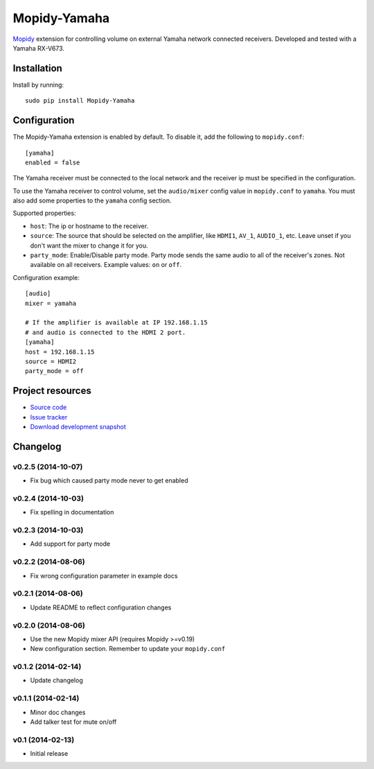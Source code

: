*************
Mopidy-Yamaha
*************

.. image:: https://img.shields.io/pypi/v/Mopidy-Yamaha.svg?style=flat
    :target: https://pypi.python.org/pypi/Mopidy-Yamaha/
    :alt: Latest PyPI version

.. image:: https://img.shields.io/pypi/dm/Mopidy-Yamaha.svg?style=flat
    :target: https://pypi.python.org/pypi/Mopidy-Yamaha/
    :alt: Number of PyPI downloads

.. image:: https://img.shields.io/travis/knutz3n/mopidy-yamaha/master.png?style=flat
    :target: https://travis-ci.org/mopidy/mopidy-yamaha
    :alt: Travis CI build status

.. image:: https://img.shields.io/coveralls/knutz3n/mopidy-yamaha/master.svg?style=flat
   :target: https://coveralls.io/r/knutz3n/mopidy-yamaha?branch=master
   :alt: Test coverage

`Mopidy <http://www.mopidy.com/>`_ extension for controlling volume on
external Yamaha network connected receivers. Developed and tested with a Yamaha RX-V673.


Installation
============

Install by running::

    sudo pip install Mopidy-Yamaha


Configuration
=============

The Mopidy-Yamaha extension is enabled by default. To disable it, add the
following to ``mopidy.conf``::

    [yamaha]
    enabled = false

The Yamaha receiver must be connected to the local network and the receiver ip
must be specified in the configuration.

To use the Yamaha receiver to control volume, set the ``audio/mixer`` config
value in ``mopidy.conf`` to ``yamaha``. You must also add some
properties to the ``yamaha`` config section.

Supported properties:

- ``host``: The ip or hostname to the receiver.

- ``source``: The source that should be selected on the amplifier, like
  ``HDMI1``, ``AV_1``, ``AUDIO_1``, etc. Leave unset if you don't want
  the mixer to change it for you.

- ``party_mode``: Enable/Disable party mode. Party mode sends the same audio to
  all of the receiver's zones. Not available on all receivers.
  Example values: ``on`` or ``off``.

Configuration example::

    [audio]
    mixer = yamaha

    # If the amplifier is available at IP 192.168.1.15
    # and audio is connected to the HDMI 2 port.
    [yamaha]
    host = 192.168.1.15
    source = HDMI2
    party_mode = off


Project resources
=================

- `Source code <https://github.com/knutz3n/mopidy-yamaha>`_
- `Issue tracker <https://github.com/knutz3n/mopidy-yamaha/issues>`_
- `Download development snapshot <https://github.com/knutz3n/mopidy-yamaha/tarball/master#egg=Mopidy-Yamaha-dev>`_


Changelog
=========

v0.2.5 (2014-10-07)
-------------------
- Fix bug which caused party mode never to get enabled

v0.2.4 (2014-10-03)
-------------------
- Fix spelling in documentation

v0.2.3 (2014-10-03)
-------------------
- Add support for party mode

v0.2.2 (2014-08-06)
-------------------
- Fix wrong configuration parameter in example docs

v0.2.1 (2014-08-06)
-------------------

- Update README to reflect configuration changes

v0.2.0 (2014-08-06)
-------------------

- Use the new Mopidy mixer API (requires Mopidy >=v0.19)
- New configuration section. Remember to update your ``mopidy.conf``

v0.1.2 (2014-02-14)
-------------------

- Update changelog

v0.1.1 (2014-02-14)
-------------------

- Minor doc changes
- Add talker test for mute on/off

v0.1 (2014-02-13)
-----------------

- Initial release
